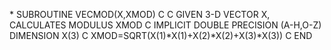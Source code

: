 *
      SUBROUTINE VECMOD(X,XMOD)
C
C     GIVEN 3-D VECTOR X, CALCULATES MODULUS XMOD
C
      IMPLICIT DOUBLE PRECISION (A-H,O-Z)
      DIMENSION X(3)
C
      XMOD=SQRT(X(1)*X(1)+X(2)*X(2)+X(3)*X(3))
C
      END
